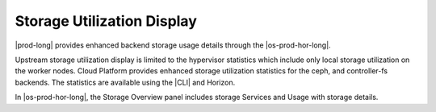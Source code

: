 
.. akj1590593707486
.. _storage-configuration-and-management-storage-utilization-display:

===========================
Storage Utilization Display
===========================

|prod-long| provides enhanced backend storage usage details through the |os-prod-hor-long|.

Upstream storage utilization display is limited to the hypervisor statistics
which include only local storage utilization on the worker nodes. Cloud
Platform provides enhanced storage utilization statistics for the ceph, and
controller-fs backends. The statistics are available using the |CLI| and Horizon.

In |os-prod-hor-long|, the Storage Overview panel includes storage Services and Usage with storage details.

